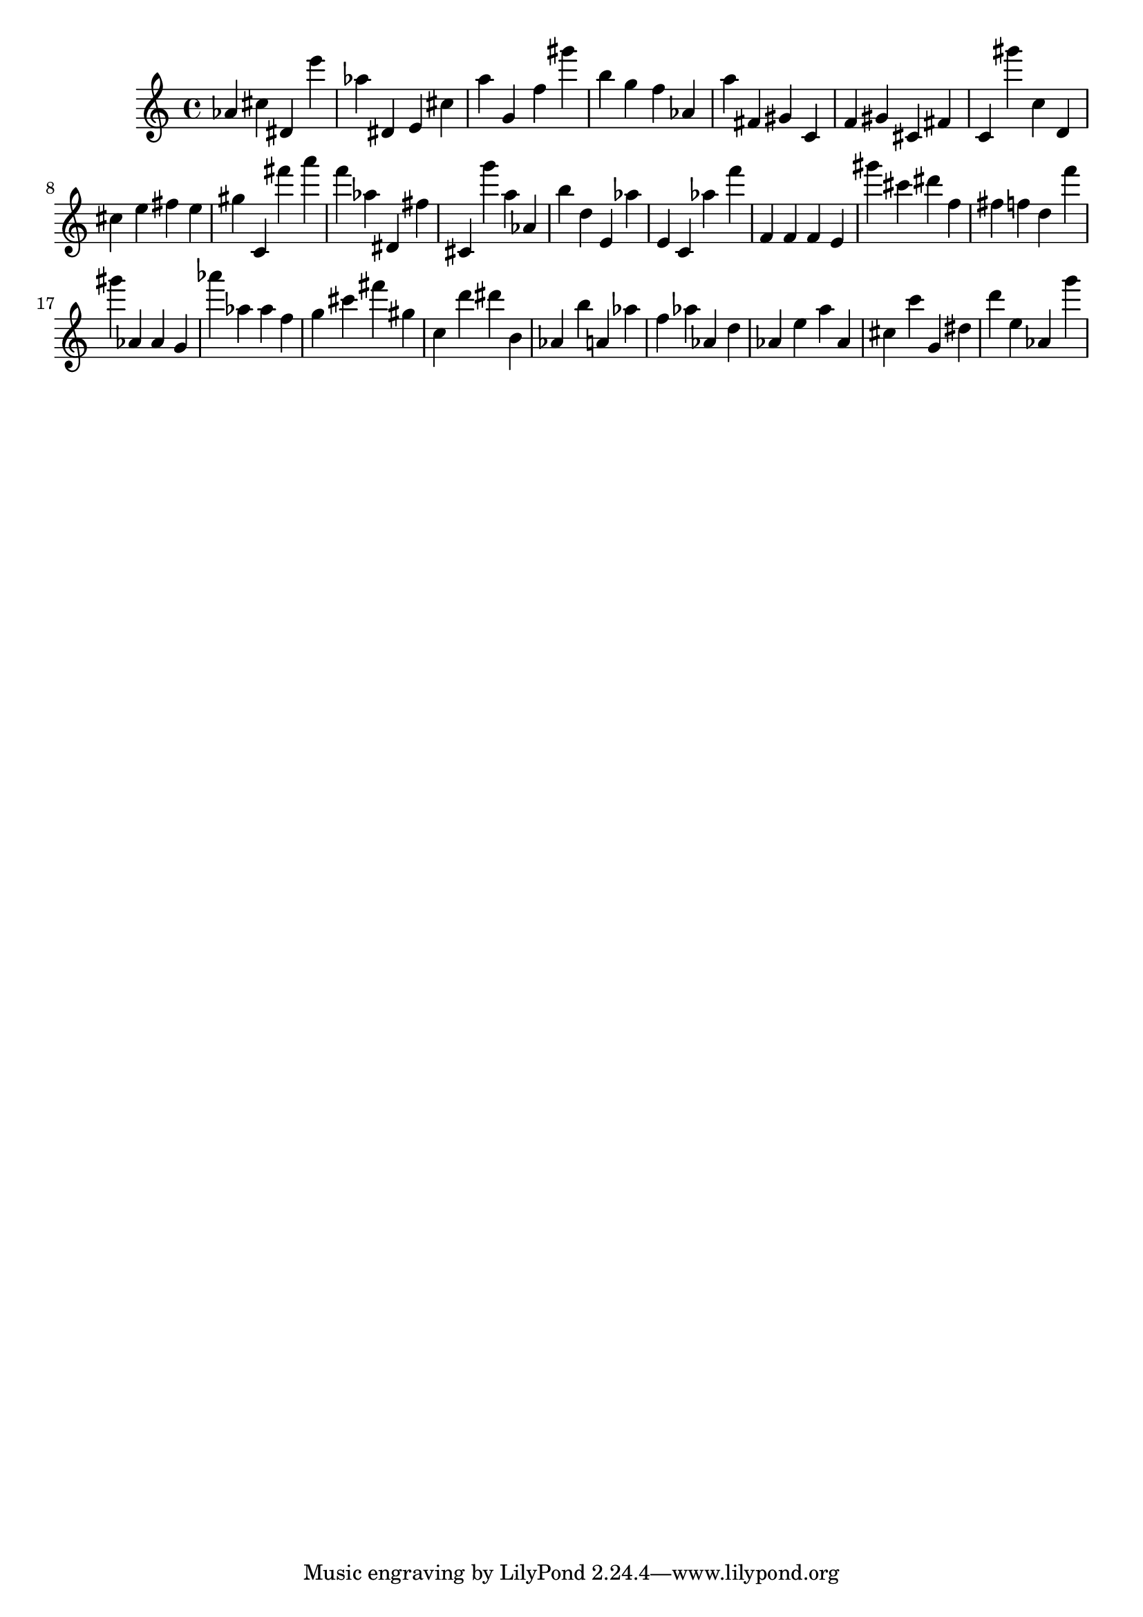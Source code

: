 \version "2.18.2"

\score {

{
\clef treble
as' cis'' dis' e''' as'' dis' e' cis'' a'' g' f'' gis''' b'' g'' f'' as' a'' fis' gis' c' f' gis' cis' fis' c' gis''' c'' d' cis'' e'' fis'' e'' gis'' c' fis''' a''' f''' as'' dis' fis'' cis' g''' a'' as' b'' d'' e' as'' e' c' as'' f''' f' f' f' e' gis''' cis''' dis''' f'' fis'' f'' d'' f''' gis''' as' as' g' as''' as'' as'' f'' g'' cis''' fis''' gis'' c'' d''' dis''' b' as' b'' a' as'' f'' as'' as' d'' as' e'' a'' as' cis'' c''' g' dis'' d''' e'' as' g''' 
}

 \midi { }
 \layout { }
}